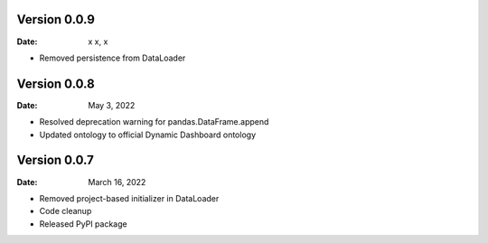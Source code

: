 Version 0.0.9
-------------

:Date: x x, x

* Removed persistence from DataLoader


Version 0.0.8
-------------

:Date: May 3, 2022

* Resolved deprecation warning for pandas.DataFrame.append
* Updated ontology to official Dynamic Dashboard ontology


Version 0.0.7
-------------

:Date: March 16, 2022

* Removed project-based initializer in DataLoader
* Code cleanup
* Released PyPI package
